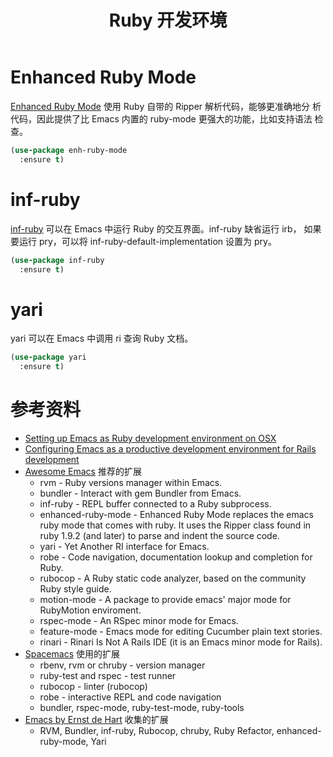 #+TITLE:     Ruby 开发环境


* Enhanced Ruby Mode

  [[http://github.com/zenspider/Enhanced-Ruby-Mode][Enhanced Ruby Mode]] 使用 Ruby 自带的 Ripper 解析代码，能够更准确地分
析代码，因此提供了比 Emacs 内置的 ruby-mode 更强大的功能，比如支持语法
检查。

#+BEGIN_SRC emacs-lisp
  (use-package enh-ruby-mode
    :ensure t)
#+END_SRC

* inf-ruby

  [[http://github.com/nonsequitur/inf-ruby][inf-ruby]] 可以在 Emacs 中运行 Ruby 的交互界面。inf-ruby 缺省运行 irb，
如果要运行 pry，可以将 inf-ruby-default-implementation 设置为 pry。

#+BEGIN_SRC emacs-lisp
  (use-package inf-ruby
    :ensure t)
#+END_SRC

* yari

  yari 可以在 Emacs 中调用 ri 查询 Ruby 文档。

#+BEGIN_SRC emacs-lisp
  (use-package yari
    :ensure t)
#+END_SRC

* 参考资料

  - [[http://crypt.codemancers.com/posts/2013-09-26-setting-up-emacs-as-development-environment-on-osx/][Setting up Emacs as Ruby development environment on OSX]]
  - [[https://lorefnon.me/2014/02/02/configuring-emacs-for-rails.html][Configuring Emacs as a productive development environment for Rails development]]
  - [[https://github.com/emacs-tw/awesome-emacs][Awesome Emacs]] 推荐的扩展
    - rvm - Ruby versions manager within Emacs.
    - bundler - Interact with gem Bundler from Emacs.
    - inf-ruby - REPL buffer connected to a Ruby subprocess.
    - enhanced-ruby-mode - Enhanced Ruby Mode replaces the emacs ruby
      mode that comes with ruby. It uses the Ripper class found in
      ruby 1.9.2 (and later) to parse and indent the source code.
    - yari - Yet Another RI interface for Emacs.
    - robe - Code navigation, documentation lookup and completion for
      Ruby.
    - rubocop - A Ruby static code analyzer, based on the community
      Ruby style guide.
    - motion-mode - A package to provide emacs' major mode for
      RubyMotion enviroment.
    - rspec-mode - An RSpec minor mode for Emacs.
    - feature-mode - Emacs mode for editing Cucumber plain text
      stories.
    - rinari - Rinari Is Not A Rails IDE (it is an Emacs minor mode
      for Rails).
  - [[http://spacemacs.org/layers/+lang/ruby/README.html][Spacemacs]] 使用的扩展
    - rbenv, rvm or chruby - version manager
    - ruby-test and rspec - test runner
    - rubocop - linter (rubocop)
    - robe - interactive REPL and code navigation
    - bundler, rspec-mode, ruby-test-mode, ruby-tools
  - [[https://emacs.zeef.com/ehartc][Emacs by Ernst de Hart]] 收集的扩展
    - RVM, Bundler, inf-ruby, Rubocop, chruby, Ruby Refactor,
      enhanced-ruby-mode, Yari
